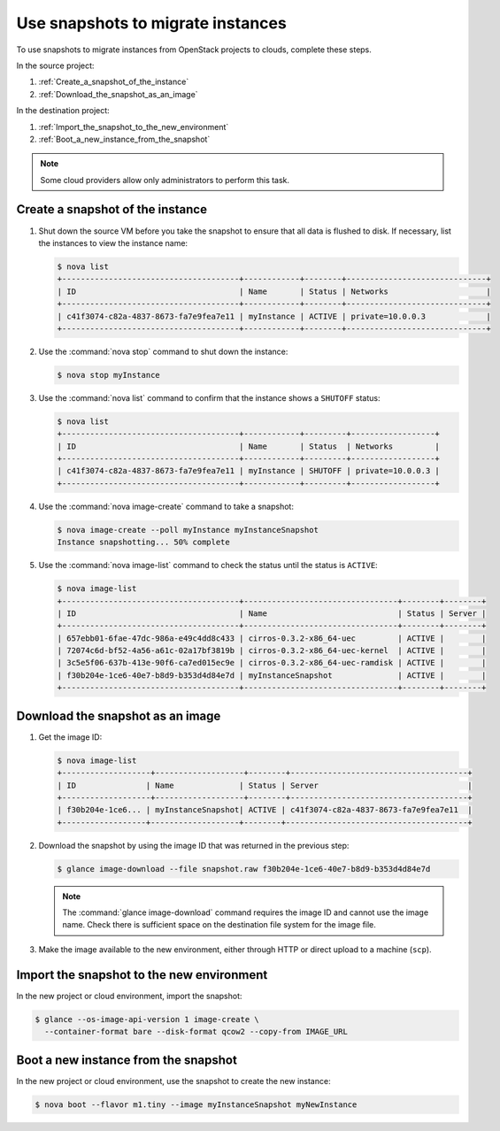 ==================================
Use snapshots to migrate instances
==================================

To use snapshots to migrate instances from OpenStack projects to clouds,
complete these steps.

In the source project:

#. :ref:`Create_a_snapshot_of_the_instance`

#. :ref:`Download_the_snapshot_as_an_image`

In the destination project:

#. :ref:`Import_the_snapshot_to_the_new_environment`

#. :ref:`Boot_a_new_instance_from_the_snapshot`

.. note::

   Some cloud providers allow only administrators to perform this task.

.. _Create_a_snapshot_of_the_instance:

Create a snapshot of the instance
~~~~~~~~~~~~~~~~~~~~~~~~~~~~~~~~~

#. Shut down the source VM before you take the snapshot to ensure that all
   data is flushed to disk. If necessary, list the instances to view the
   instance name:

   .. code-block:: console

      $ nova list
      +--------------------------------------+------------+--------+------------------------------+
      | ID                                   | Name       | Status | Networks                     |
      +--------------------------------------+------------+--------+------------------------------+
      | c41f3074-c82a-4837-8673-fa7e9fea7e11 | myInstance | ACTIVE | private=10.0.0.3             |
      +--------------------------------------+------------+--------+------------------------------+

#. Use the :command:`nova stop` command to shut down the instance:

   .. code-block:: console

      $ nova stop myInstance

#. Use the :command:`nova list` command to confirm that the instance shows a
   ``SHUTOFF`` status:

   .. code-block:: console

      $ nova list
      +--------------------------------------+------------+---------+------------------+
      | ID                                   | Name       | Status  | Networks         |
      +--------------------------------------+------------+---------+------------------+
      | c41f3074-c82a-4837-8673-fa7e9fea7e11 | myInstance | SHUTOFF | private=10.0.0.3 |
      +--------------------------------------+------------+---------+------------------+

#. Use the :command:`nova image-create` command to take a snapshot:

   .. code-block:: console

      $ nova image-create --poll myInstance myInstanceSnapshot
      Instance snapshotting... 50% complete

#. Use the :command:`nova image-list` command to check the status
   until the status is ``ACTIVE``:

   .. code-block:: console

      $ nova image-list
      +--------------------------------------+---------------------------------+--------+--------+
      | ID                                   | Name                            | Status | Server |
      +--------------------------------------+---------------------------------+--------+--------+
      | 657ebb01-6fae-47dc-986a-e49c4dd8c433 | cirros-0.3.2-x86_64-uec         | ACTIVE |        |
      | 72074c6d-bf52-4a56-a61c-02a17bf3819b | cirros-0.3.2-x86_64-uec-kernel  | ACTIVE |        |
      | 3c5e5f06-637b-413e-90f6-ca7ed015ec9e | cirros-0.3.2-x86_64-uec-ramdisk | ACTIVE |        |
      | f30b204e-1ce6-40e7-b8d9-b353d4d84e7d | myInstanceSnapshot              | ACTIVE |        |
      +--------------------------------------+---------------------------------+--------+--------+

.. _Download_the_snapshot_as_an_image:

Download the snapshot as an image
~~~~~~~~~~~~~~~~~~~~~~~~~~~~~~~~~

#. Get the image ID:

   .. code-block:: console

      $ nova image-list
      +-------------------+-------------------+--------+--------------------------------------+
      | ID               | Name              | Status | Server                                |
      +-------------------+-------------------+--------+--------------------------------------+
      | f30b204e-1ce6... | myInstanceSnapshot| ACTIVE | c41f3074-c82a-4837-8673-fa7e9fea7e11  |
      +------------------+-------------------+--------+---------------------------------------+

#. Download the snapshot by using the image ID that was returned in the
   previous step:

   .. code-block:: console

      $ glance image-download --file snapshot.raw f30b204e-1ce6-40e7-b8d9-b353d4d84e7d

   .. note::

      The :command:`glance image-download` command requires the image ID and
      cannot use the image name.
      Check there is sufficient space on the destination file system for
      the image file.

#. Make the image available to the new environment, either through HTTP or
   direct upload to a machine (``scp``).

.. _Import_the_snapshot_to_the_new_environment:

Import the snapshot to the new environment
~~~~~~~~~~~~~~~~~~~~~~~~~~~~~~~~~~~~~~~~~~

In the new project or cloud environment, import the snapshot:

.. code-block:: console

   $ glance --os-image-api-version 1 image-create \
     --container-format bare --disk-format qcow2 --copy-from IMAGE_URL

.. _Boot_a_new_instance_from_the_snapshot:

Boot a new instance from the snapshot
~~~~~~~~~~~~~~~~~~~~~~~~~~~~~~~~~~~~~

In the new project or cloud environment, use the snapshot to create the
new instance:

.. code-block:: console

   $ nova boot --flavor m1.tiny --image myInstanceSnapshot myNewInstance

